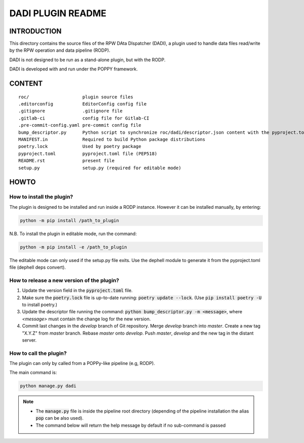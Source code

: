 DADI PLUGIN README
===================

INTRODUCTION
-------------

This directory contains the source files of the RPW DAta DIspatcher (DADI), a plugin used to handle data files read/write by the RPW operation and data pipeline (RODP).

DADI is not designed to be run as a stand-alone plugin, but with the RODP.

DADI is developed with and run under the POPPY framework.

CONTENT
--------

::

    roc/                    plugin source files
    .editorconfig           EditorConfig config file
    .gitignore              .gitignore file
    .gitlab-ci              config file for Gitlab-CI
    .pre-commit-config.yaml pre-commit config file
    bump_descriptor.py      Python script to synchronize roc/dadi/descriptor.json content with the pyproject.toml data
    MANIFEST.in             Required to build Python package distributions
    poetry.lock             Used by poetry package
    pyproject.toml          pyproject.toml file (PEP518)
    README.rst              present file
    setup.py                setup.py (required for editable mode)

HOWTO
------

How to install the plugin?
..........................

The plugin is designed to be installed and run inside a RODP instance.
However it can be installed manually, by entering:

.. code::

    python -m pip install /path_to_plugin

N.B. To install the plugin in editable mode, run the command:

.. code::

    python -m pip install -e /path_to_plugin

The editable mode can only used if the setup.py file exits. Use the dephell module to generate it from the pyproject.toml file (dephell deps convert).

How to release a new version of the plugin?
...........................................................

1. Update the version field in the :code:`pyproject.toml` file.

2. Make sure the :code:`poetry.lock` file is up-to-date running: :code:`poetry update --lock`. (Use :code:`pip install poetry -U` to install poetry.)

3. Update the descriptor file running the command: :code:`python bump_descriptor.py -m <message>`, where `<message>` must contain the change log for the new version.

4. Commit last changes in the `develop` branch of Git repository. Merge `develop` branch into `master`. Create a new tag "X.Y.Z" from `master` branch. Rebase `master` onto `develop`. Push `master`, `develop` and the new tag in the distant server.

How to call the plugin?
..........................

The plugin can only by called from a POPPy-like pipeline (e.g, RODP).

The main command is:

.. code::

    python manage.py dadi

.. note::

    * The :code:`manage.py` file is inside the pipeline root directory (depending of the pipeline installation the alias :code:`pop` can be also used).
    * The command below will return the help message by default if no sub-command is passed
